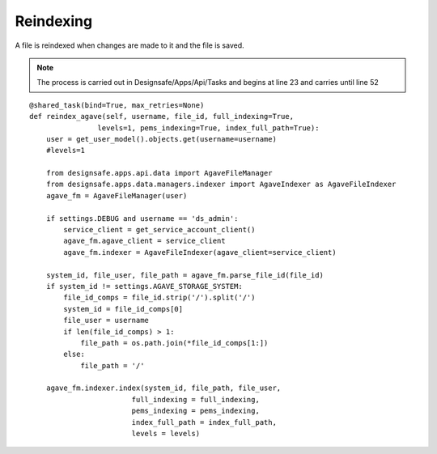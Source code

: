 Reindexing 
__________

A file is reindexed when changes are made to it and the file is saved.


.. note::
    The process is carried out in Designsafe/Apps/Api/Tasks and begins at line 23 and carries until line 52
    

::
    
    @shared_task(bind=True, max_retries=None)
    def reindex_agave(self, username, file_id, full_indexing=True,
                    levels=1, pems_indexing=True, index_full_path=True):
        user = get_user_model().objects.get(username=username)
        #levels=1
        
        from designsafe.apps.api.data import AgaveFileManager
        from designsafe.apps.data.managers.indexer import AgaveIndexer as AgaveFileIndexer
        agave_fm = AgaveFileManager(user)
        
        if settings.DEBUG and username == 'ds_admin':
            service_client = get_service_account_client()
            agave_fm.agave_client = service_client
            agave_fm.indexer = AgaveFileIndexer(agave_client=service_client)

        system_id, file_user, file_path = agave_fm.parse_file_id(file_id)
        if system_id != settings.AGAVE_STORAGE_SYSTEM:
            file_id_comps = file_id.strip('/').split('/')
            system_id = file_id_comps[0]
            file_user = username
            if len(file_id_comps) > 1:
                file_path = os.path.join(*file_id_comps[1:])
            else:
                file_path = '/'

        agave_fm.indexer.index(system_id, file_path, file_user,
                            full_indexing = full_indexing,
                            pems_indexing = pems_indexing,
                            index_full_path = index_full_path,
                            levels = levels)